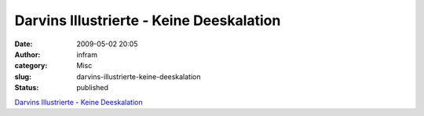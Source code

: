 Darvins Illustrierte - Keine Deeskalation
#########################################
:date: 2009-05-02 20:05
:author: infram
:category: Misc
:slug: darvins-illustrierte-keine-deeskalation
:status: published

`Darvins Illustrierte - Keine
Deeskalation <http://www.darvins-illustrierte.de/start.php?extra=2626>`__

